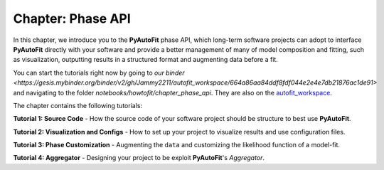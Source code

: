 .. _chapter_phase_api:

Chapter: Phase API
==================

In this chapter, we introduce you to the **PyAutoFit** phase API, which long-term software projects can adopt to interface
**PyAutoFit** directly with your software and provide a better management of many of model composition and fitting,
such as visualization, outputting results in a structured format and augmenting data before a fit.

You can start the tutorials right now by going to `our binder <https://gesis.mybinder.org/binder/v2/gh/Jammy2211/autofit_workspace/664a86aa84ddf8fdf044e2e4e7db21876ac1de91>`
and navigating to the folder `notebooks/howtofit/chapter_phase_api`. They are also on the `autofit_workspace <https://github.com/Jammy2211/autofit_workspace>`_.

The chapter contains the following tutorials:

**Tutorial 1: Source Code**
- How the source code of your software project should be structure to best use **PyAutoFit**.

**Tutorial 2: Visualization and Configs**
- How to set up your project to visualize results and use configuration files.

**Tutorial 3: Phase Customization**
- Augmenting the ``data`` and customizing the likelihood function of a model-fit.

**Tutorial 4: Aggregator**
- Designing your project to be exploit **PyAutoFit**'s `Aggregator`.